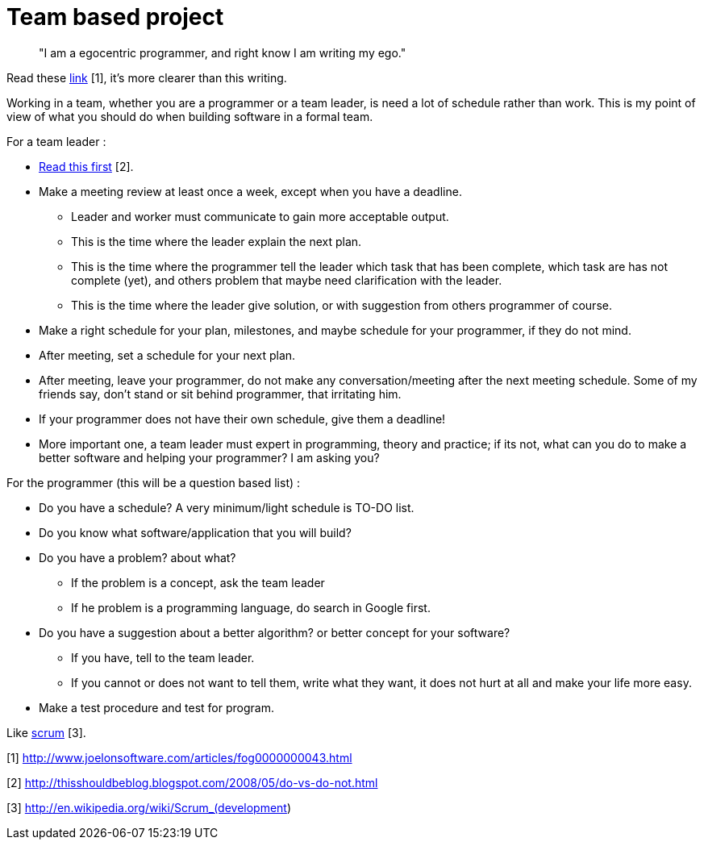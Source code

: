 =  Team based project

____
"I am a egocentric programmer, and right know I am writing my ego."
____

Read these
http://www.joelonsoftware.com/articles/fog0000000043.html[link] [1], it's more
clearer than this writing.

Working in a team, whether you are a programmer or a team leader, is need a lot of schedule rather than work. This is my point of view of what you should do when building software in a formal team.

For a team leader :

*  http://thisshouldbeblog.blogspot.com/2008/05/do-vs-do-not.html[Read this
   first] [2].

*  Make a meeting review at least once a week, except when you have a deadline.

**  Leader and worker must communicate to gain more acceptable output.
**  This is the time where the leader explain the next plan.
**  This is the time where the programmer tell the leader which task that has
been complete, which task are has not complete (yet), and others problem that
maybe need clarification with the leader.
**  This is the time where the leader give solution, or with suggestion from
others programmer of course.

*  Make a right schedule for your plan, milestones, and maybe schedule for your programmer, if they do not mind.
*  After meeting, set a schedule for your next plan.
*  After meeting, leave your programmer, do not make any conversation/meeting after the next meeting schedule.
Some of my friends say, don't stand or sit behind programmer, that irritating
him.
*  If your programmer does not have their own schedule, give them a deadline!
*  More important one, a team leader must expert in programming, theory and
   practice;
   if its not, what can you do to make a better software and helping your
   programmer?
   I am asking you?

For the programmer (this will be a question based list) :

*  Do you have a schedule?  A very minimum/light schedule is TO-DO list.
*  Do you know what software/application that you will build?
*  Do you have a problem? about what?
**  If the problem is a concept, ask the team leader
**  If he problem is a programming language, do search in Google first.
*  Do you have a suggestion about a better algorithm? or better concept for your software?
**  If you have, tell to the team leader.
**  If you cannot or does not want to tell them, write what they want, it does
not hurt at all and make your life more easy.
*  Make a test procedure and test for program.

Like
http://en.wikipedia.org/wiki/Scrum_(development)[scrum] [3].

--

[1] http://www.joelonsoftware.com/articles/fog0000000043.html

[2] http://thisshouldbeblog.blogspot.com/2008/05/do-vs-do-not.html

[3] http://en.wikipedia.org/wiki/Scrum_(development)
